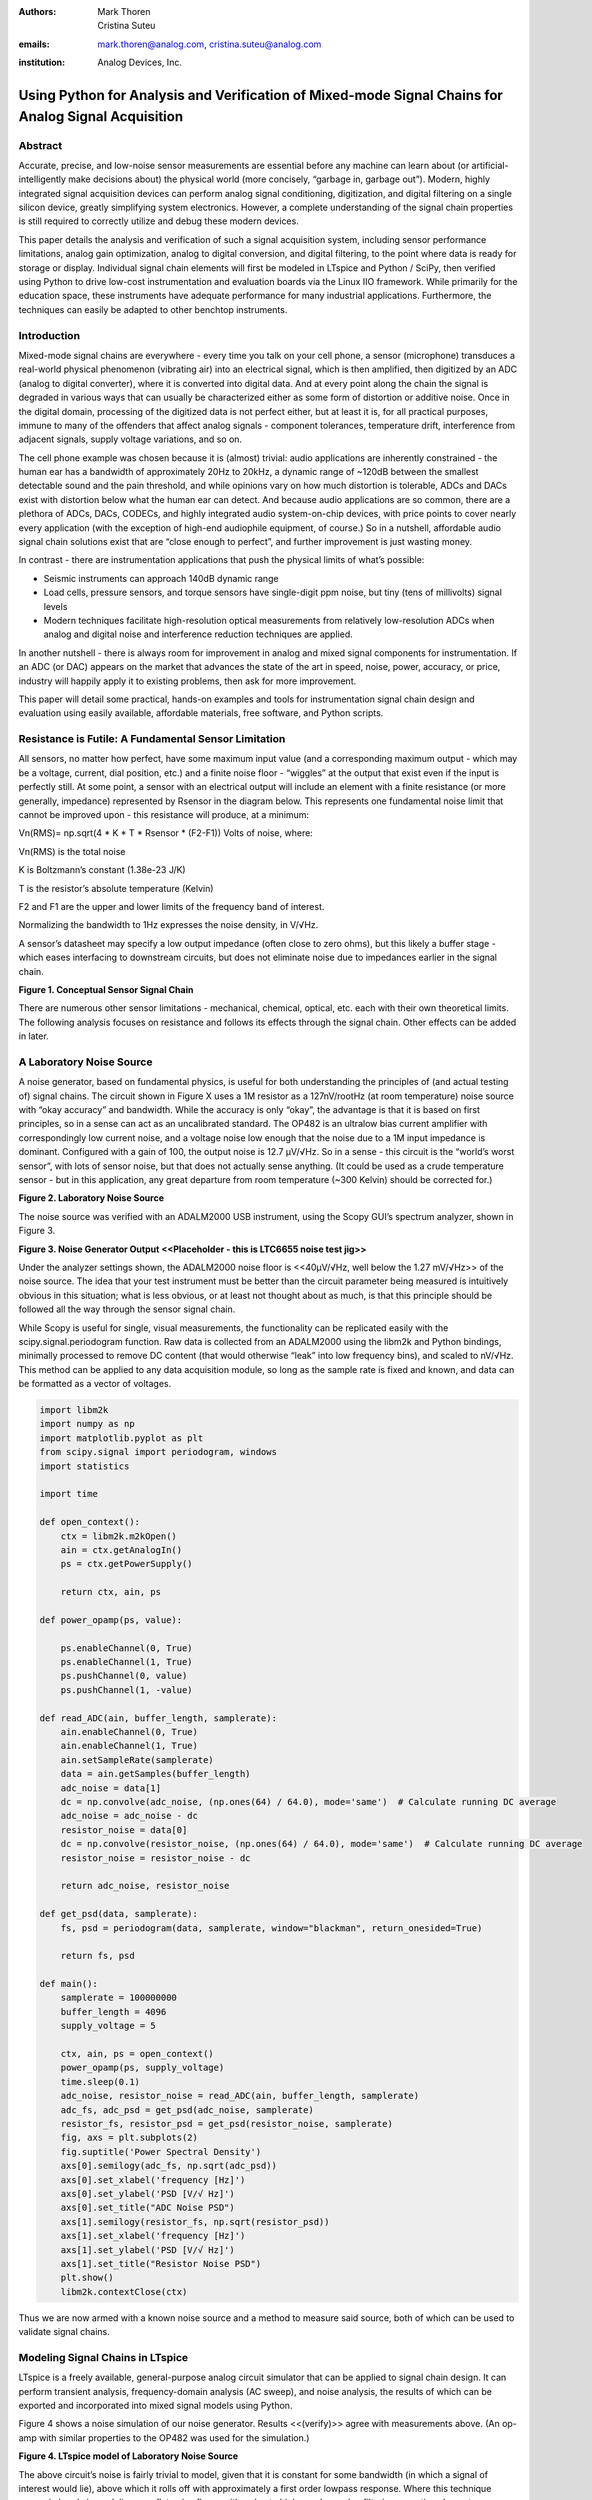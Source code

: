 :authors: Mark Thoren, Cristina Suteu
:emails: mark.thoren@analog.com, cristina.suteu@analog.com
:institution: Analog Devices, Inc.

Using Python for Analysis and Verification of Mixed-mode Signal Chains for Analog Signal Acquisition
====================================================================================================

Abstract
--------

Accurate, precise, and low-noise sensor measurements are essential
before any machine can learn about (or artificial-intelligently make
decisions about) the physical world (more concisely, “garbage in,
garbage out”). Modern, highly integrated signal acquisition devices can
perform analog signal conditioning, digitization, and digital filtering
on a single silicon device, greatly simplifying system electronics.
However, a complete understanding of the signal chain properties is
still required to correctly utilize and debug these modern devices.

This paper details the analysis and verification of such a signal
acquisition system, including sensor performance limitations, analog
gain optimization, analog to digital conversion, and digital filtering,
to the point where data is ready for storage or display. Individual
signal chain elements will first be modeled in LTspice and Python /
SciPy, then verified using Python to drive low-cost instrumentation and
evaluation boards via the Linux IIO framework. While primarily for the
education space, these instruments have adequate performance for many
industrial applications. Furthermore, the techniques can easily be
adapted to other benchtop instruments.

Introduction
------------

Mixed-mode signal chains are everywhere - every time you talk on your
cell phone, a sensor (microphone) transduces a real-world physical
phenomenon (vibrating air) into an electrical signal, which is then
amplified, then digitized by an ADC (analog to digital converter), where
it is converted into digital data. And at every point along the chain
the signal is degraded in various ways that can usually be characterized
either as some form of distortion or additive noise. Once in the digital
domain, processing of the digitized data is not perfect either, but at
least it is, for all practical purposes, immune to many of the offenders
that affect analog signals - component tolerances, temperature drift,
interference from adjacent signals, supply voltage variations, and so
on.

The cell phone example was chosen because it is (almost) trivial: audio
applications are inherently constrained - the human ear has a bandwidth
of approximately 20Hz to 20kHz, a dynamic range of ~120dB between the
smallest detectable sound and the pain threshold, and while opinions
vary on how much distortion is tolerable, ADCs and DACs exist with
distortion below what the human ear can detect. And because audio
applications are so common, there are a plethora of ADCs, DACs, CODECs,
and highly integrated audio system-on-chip devices, with price points to
cover nearly every application (with the exception of high-end
audiophile equipment, of course.) So in a nutshell, affordable audio
signal chain solutions exist that are “close enough to perfect”, and
further improvement is just wasting money.

In contrast - there are instrumentation applications that push the
physical limits of what’s possible:

-  Seismic instruments can approach 140dB dynamic range
-  Load cells, pressure sensors, and torque sensors have single-digit
   ppm noise, but tiny (tens of millivolts) signal levels
-  Modern techniques facilitate high-resolution optical measurements
   from relatively low-resolution ADCs when analog and digital noise and
   interference reduction techniques are applied.

In another nutshell - there is always room for improvement in analog and
mixed signal components for instrumentation. If an ADC (or DAC) appears
on the market that advances the state of the art in speed, noise, power,
accuracy, or price, industry will happily apply it to existing problems,
then ask for more improvement.

This paper will detail some practical, hands-on examples and tools for
instrumentation signal chain design and evaluation using easily
available, affordable materials, free software, and Python scripts.

Resistance is Futile: A Fundamental Sensor Limitation
-----------------------------------------------------

All sensors, no matter how perfect, have some maximum input value (and a
corresponding maximum output - which may be a voltage, current, dial
position, etc.) and a finite noise floor - “wiggles” at the output that
exist even if the input is perfectly still. At some point, a sensor with
an electrical output will include an element with a finite resistance
(or more generally, impedance) represented by Rsensor in the diagram
below. This represents one fundamental noise limit that cannot be
improved upon - this resistance will produce, at a minimum:

Vn(RMS)= np.sqrt(4 \* K \* T \* Rsensor \* (F2-F1)) Volts of noise,
where:

Vn(RMS) is the total noise

K is Boltzmann’s constant (1.38e-23 J/K)

T is the resistor’s absolute temperature (Kelvin)

F2 and F1 are the upper and lower limits of the frequency band of
interest.

Normalizing the bandwidth to 1Hz expresses the noise density, in V/√Hz.

A sensor’s datasheet may specify a low output impedance (often close to
zero ohms), but this likely a buffer stage - which eases interfacing to
downstream circuits, but does not eliminate noise due to impedances
earlier in the signal chain.

.. image:: generic_signal_chain.png

**Figure 1. Conceptual Sensor Signal Chain**

There are numerous other sensor limitations - mechanical, chemical,
optical, etc. each with their own theoretical limits. The following
analysis focuses on resistance and follows its effects through the
signal chain. Other effects can be added in later.

A Laboratory Noise Source
-------------------------

A noise generator, based on fundamental physics, is useful for both
understanding the principles of (and actual testing of) signal chains.
The circuit shown in Figure X uses a 1M resistor as a 127nV/rootHz (at
room temperature) noise source with “okay accuracy” and bandwidth. While
the accuracy is only “okay”, the advantage is that it is based on first
principles, so in a sense can act as an uncalibrated standard. The OP482
is an ultralow bias current amplifier with correspondingly low current
noise, and a voltage noise low enough that the noise due to a 1M input
impedance is dominant. Configured with a gain of 100, the output noise
is 12.7 µV/√Hz. So in a sense - this circuit is the “world’s worst
sensor”, with lots of sensor noise, but that does not actually sense
anything. (It could be used as a crude temperature sensor - but in this
application, any great departure from room temperature (~300 Kelvin)
should be corrected for.)

.. image:: noise_source_schematic.png

**Figure 2. Laboratory Noise Source**

The noise source was verified with an ADALM2000 USB instrument, using
the Scopy GUI’s spectrum analyzer, shown in Figure 3.

.. image:: noise_source_measured_density.png

**Figure 3. Noise Generator Output
<<Placeholder - this is LTC6655 noise test jig>>**

Under the analyzer settings shown, the ADALM2000 noise floor is
<<40µV/√Hz, well below the 1.27 mV/√Hz>> of the noise source. The idea
that your test instrument must be better than the circuit parameter
being measured is intuitively obvious in this situation; what is less
obvious, or at least not thought about as much, is that this principle
should be followed all the way through the sensor signal chain.

While Scopy is useful for single, visual measurements, the functionality
can be replicated easily with the scipy.signal.periodogram function. Raw
data is collected from an ADALM2000 using the libm2k and Python
bindings, minimally processed to remove DC content (that would otherwise
“leak” into low frequency bins), and scaled to nV/√Hz. This method can
be applied to any data acquisition module, so long as the sample rate is
fixed and known, and data can be formatted as a vector of voltages.



.. code:: ipython3

    import libm2k
    import numpy as np
    import matplotlib.pyplot as plt
    from scipy.signal import periodogram, windows
    import statistics
    
    import time
    
    def open_context():
        ctx = libm2k.m2kOpen()
        ain = ctx.getAnalogIn()
        ps = ctx.getPowerSupply()
    
        return ctx, ain, ps
    
    def power_opamp(ps, value):
    
        ps.enableChannel(0, True)
        ps.enableChannel(1, True)
        ps.pushChannel(0, value)
        ps.pushChannel(1, -value)
    
    def read_ADC(ain, buffer_length, samplerate):
        ain.enableChannel(0, True)
        ain.enableChannel(1, True)
        ain.setSampleRate(samplerate)
        data = ain.getSamples(buffer_length)
        adc_noise = data[1]
        dc = np.convolve(adc_noise, (np.ones(64) / 64.0), mode='same')  # Calculate running DC average
        adc_noise = adc_noise - dc
        resistor_noise = data[0]
        dc = np.convolve(resistor_noise, (np.ones(64) / 64.0), mode='same')  # Calculate running DC average
        resistor_noise = resistor_noise - dc
    
        return adc_noise, resistor_noise
    
    def get_psd(data, samplerate):
        fs, psd = periodogram(data, samplerate, window="blackman", return_onesided=True)
    
        return fs, psd
    
    def main():
        samplerate = 100000000
        buffer_length = 4096
        supply_voltage = 5
    
        ctx, ain, ps = open_context()
        power_opamp(ps, supply_voltage)
        time.sleep(0.1)
        adc_noise, resistor_noise = read_ADC(ain, buffer_length, samplerate)
        adc_fs, adc_psd = get_psd(adc_noise, samplerate)
        resistor_fs, resistor_psd = get_psd(resistor_noise, samplerate)
        fig, axs = plt.subplots(2)
        fig.suptitle('Power Spectral Density')
        axs[0].semilogy(adc_fs, np.sqrt(adc_psd))
        axs[0].set_xlabel('frequency [Hz]')
        axs[0].set_ylabel('PSD [V/√ Hz]')
        axs[0].set_title("ADC Noise PSD")
        axs[1].semilogy(resistor_fs, np.sqrt(resistor_psd))
        axs[1].set_xlabel('frequency [Hz]')
        axs[1].set_ylabel('PSD [V/√ Hz]')
        axs[1].set_title("Resistor Noise PSD")
        plt.show()
        libm2k.contextClose(ctx)    

Thus we are now armed with a known noise source and a method to measure
said source, both of which can be used to validate signal chains.

Modeling Signal Chains in LTspice
---------------------------------

LTspice is a freely available, general-purpose analog circuit simulator
that can be applied to signal chain design. It can perform transient
analysis, frequency-domain analysis (AC sweep), and noise analysis, the
results of which can be exported and incorporated into mixed signal
models using Python.

Figure 4 shows a noise simulation of our noise generator. Results
<<(verify)>> agree with measurements above. (An op-amp with similar
properties to the OP482 was used for the simulation.)

.. image:: ltspice_noise_source.png

**Figure 4. LTspice model of Laboratory Noise Source**

The above circuit’s noise is fairly trivial to model, given that it is
constant for some bandwidth (in which a signal of interest would lie),
above which it rolls off with approximately a first order lowpass
response. Where this technique comes in handy is modeling non-flat noise
floors, either due to higher order analog filtering, or active elements
themselves. The classic example is the “noise mountain” that often
exists in autozero amplifiers such as the LTC2057:

.. image:: inputvoltage_noise_spectrum.png

**Figure 5. LTC2057 noise spectrum**

While that mountain looks daunting, it may not be a problem if it is
suppressed in either the analog or digital domains.

Importing LTspice noise data for frequency domain analysis in Python is
a matter of setting up the simulation command such that exact
frequencies in the analysis vector are simulated. In this case, the
noise simulation is set up for a simulation with a maximum frequency of
2.048MHz and resolution of 62.5Hz , corresponding to the first Nyquist
zone at a sample rate of 4.096Msps Figure 6 shows the simulation of the
LT2057 in a noninverting gain of 10, simulation output, and exported
data format.

.. image:: lt2057_g10_noise_simulation.png


**Figure 6. LTC2057, G=+10 output noise simulation**

In order to determine the impact of a given band of noise on a signal
(signal to noise ratio) the noise is root-sum-square integrated across
the bandwidth of interest. In LTspice, plotted parameters can be
integrated by setting the plot limits, then control-clicking the
parameter label. The total noise over the entire 2.048MHz simulation is
32µVRMS. A function to implement this operation in Python is listed
below.

.. code:: ipython3

    # Function to integrate a power-spectral-density
    # The last element represents the total integrated noise
    def integrate_psd(psd, bw):
        integral_of_psd_squared = np.zeros(len(psd))
        integrated_psd = np.zeros(len(psd))
        integral_of_psd_squared[0] = psd[0]**2.0
     
        for i in range(1, len(psd)):
            integral_of_psd_squared[i] += integral_of_psd_squared[i-1] + psd[i-1] ** 2
            integrated_psd[i] += integral_of_psd_squared[i]**0.5
        integrated_psd *= bw**0.5
        return integrated_psd

Reading in the exported noise data and testing produces the following
output:

**``integ_2057_noise_only = integrate_psd(wide_ltc2057_psd, 125.0) integ_2057_noise_only[16383] Out[23]: 3.219517092537403e-05``**

showing close agreement to LTspice.

Analog to Digital Conversion
----------------------------

If the sensor’s signal will eventually reside on, or at least take a
trip through a computer, an analog to digital converter will be involved
somewhere along the way. There are numerous background references on
analog to digital converters available, and most readers will have a
sense that an analog to digital converter samples an input signal at
some point in time (or measures the average of a signal over some finite
time), and produces a numerical representation of that signal - most
often as a binary number with some value between zero and (2^N)-1 where
N is the number of bits in the output word. One important concept that
is often not covered in detail is that in many applications, the “number
of bits” can be safely ignored. Note a general principle of signal chain
design:

“The input noise of one stage should be somewhat lower than the output
noise of the preceding stage”

The number of ADC bits, and the full-scale input range, determine the
ADC’s quantization noise (refer to background references). While
quantization noise has different characteristics than thermal noise, it
is still just another noise source and is subject to the same principle.
Figure 7 shows a conceptual mixed signal chain in which a sensor with an
output range of 0 to 0.5V is interfaced to an ADC with an input range of
0 to 5V, and three digital output options:

-  Infinity-bits
-  16-bits
-  12-bits

.. image:: mixed_mode_signal_chain.png

**Figure 7. Sensor Signal Chain with Digital Output**

Assume that the amplifiers are well-chosen such that their noise is
negligible. The only bandwidth limiting element is the 637kHz,
first-order filter, which has an effective noise bandwidth of 1MHz, such
that the total noise at the ADC input is about 0.4mV RMS. This is 1/3 of
a least-significant bit (LSB, or “code”) for a 12-bit converter, so for
a noiseless sensor input, the output code will either be steady, or flip
between adjacent codes. In contrast - the 16-bit output will be a
distribution of codes, with a standard deviation of about 6 codes.

Aside from quantization noise (which is unavoidable unless your ADC has
infinity bits), an ADC itself will have other noise sources that are
more akin to those of analog signal chains - thermal noise in amplifier
circuits, capacitor thermal noise in sample-and hold circuits, and
reference noise. Typically these noise sources tend to be flat or
“pink”, with a relatively Gaussian distribution. (This excludes “shaped”
noise common in sigma delta converters, but such noise is filtered
internally - if the converter is designed properly, you won’t see it.)

As with any signal chain, one noise source within an ADC often
dominates. Thus:

If a noiseless signal is applied to the input of an N-bit ADC, resulting
in either a single output code, or two adjacent output codes, then
quantization noise dominates. The Signal to Noise Ratio can be no
greater than (6.02 N + 1.76) dB. If a noiseless signal is applied to the
input of an N-bit ADC and the output is a gaussian distribution of
“many” output codes, then a thermal noise source dominates. The Signal
to Noise Ratio is no greater than 20\ *log(Vin(p-p)/(σ*\ √8)), where
Vin(p-p) is the full-scale input signal and σ is the standard deviation
of the output codes in units of voltage.

As an example of an ADC that is limited by quantization noise, consider
an AD672A, sampled at 10 MSPS and an AD871, sampled at 5MSPS. Both of
these are fairly quiet converters, as far as 12-bit converters go. The
fact that the vast majority of output codes fall into a single bin
indicates that quantization noise is greater than (or on par with) the
thermal noise.

.. image:: code_hits.png

**Figure 8. a. AD672A, sampled at 10 MSPS. b. AD871, sampled at 5MSPS.**

In contrast, the figure below shows the grounded-input histogram of a
16-bit ADC. Nearly 20 codes are represented, and the standard deviation
is about 2.5 codes.

.. image:: code_from_midscale.png

**Figure 9. LTC2205 zero-input histogram**

Very high resolution converters, such as the AD7124-8 that will be used
as an example shortly, rarely fall into the first category - thermal
noise dominates in all of the gain / bandwidth settings, and a shorted
input will always produce a fairly Gaussian distribution of output
codes.

Modeling and Measuring ADC noise
--------------------------------

Modeling the noise of a thermal-noise limited ADC’s is fairly
straightforward. The figure below shows two histograms for the 24-bit
AD7124-8, for two different internal amplifier settings.

.. image:: ad7124_histograms.png

**Figure 10. AD7124 output noise**

If the noise is “well behaved” (Gaussian) and constant across the ADC’s
input span, the ADC’s time-domain noise can be modeled using Numpy’s
random.normal function:

.. code:: ipython3

    ### Simple ADC noise model
    
    import numpy as np
    
    def adc_noise_model():
        offset = 0.000 # DC offset of ADC, assumed to be perfect
        rmsnoise = 2.5 # Codes RMS
     
        noise = np.random.normal(loc=offset, scale=rmsnoise, size=1024)
        measured_noise = np.std(noise)
        print("RMS Noise from standard deviation: ", measured_noise)


Figure 11 shows a general setup for testing ADC noise and filter
response. (Exact connections are detailed in the references.) The
ADALM2000 from the previous spectrum analysis is repurposed as an
arbitrary signal generator. A Raspberry Pi 4 running a kernel with
AD7124 device driver support acts as a simple bridge between the AD7124
and a host computer. There are many ways to connect a host computer to
an ADC, but the advantage to this approach is that it uses the
industry-standard Industrial Input-Output (IIO) framework, which has a
well-established software API (including Python bindings). Application
code can run locally (on the Pi) or on a remote machine via network,
serial, or USB connection. Furthermore, the pyadi-iio abstraction layer
takes care of much of the boilerplate setup required for interfacing
with IIO devices, further simplifying the software interface.

.. image:: full_setup_overview.png

**Figure 11. ADC noise and filter measurement setup**

With communication to the AD7124-8 established, an extremely simple, yet
extremely useful test can be performed: measuring input noise directly.
Simply shorting the input to an ADC and looking at the resulting
distribution of ADC codes is a valuable (arguably essential) step in
validating a signal chain design. One subtlety about the configuration
as set by the rpi-ad7124-8-all-diff-cs0-int25 overlay is that the input
range is unipolar, so only positive values are valid. (It is still
differential, meaning, the measurement is taken BETWEEN adjacent
inputs.) This means that a converter with perfect offset will produce a
“half historgram” output, with half of the values equal to zero (because
that’s the lowest valid output value), and half of the values slightly
above zero. The solution is to apply a very small input voltage that
overcomes the offset, but does not add significant noise. Build the
circuit shown in Figure 12, which will impose a 1.25mV signal across the
input (far larger than the 15µV uncalibrated offset of the AD7124-8.)

.. image:: ad7124_noise_circuit.png

**Figure 12. Offset Circuit**

.. code:: ipython3

    #AD7124 Basic Capture
    import adi
     
    import matplotlib.pyplot as plt
    import numpy as np
    from scipy import signal
    import sys
     
    # Set up AD7124
     
    # Set a default ip address if none given as a command line argument
    # hardcoded_ip = "ip:192.168.0.235" # Example if you want to hardcode a different address
    hardcoded_ip = "ip:analog.local" # This works with ADI Kuiper Linux default config in most situations
    my_ip = sys.argv[1] if len(sys.argv) >= 2 else hardcoded_ip
    
    def setup_ad7124():
        # Establish connection to the AD7124
        my_ad7124 = adi.ad7124(uri=my_ip)
        # Set channel. Buffered receive only supports one channel
        ad_channel = 0
     
        sc = my_ad7124.scale_available
        my_ad7124.channel[ad_channel].scale = sc[-1]  # get highest range
        print(my_ad7124.channel[ad_channel].scale)
        scale = my_ad7124.channel[ad_channel].scale
        my_ad7124.rx_output_type = "SI"
     
        my_ad7124.sample_rate = 128  # sets sample rate for all channels
        my_ad7124.rx_enabled_channels = [ad_channel]
        my_ad7124.rx_buffer_size = 1024
        my_ad7124._ctx.set_timeout(100000)
        return my_ad7124
    
    def get_data(my_ad7124):
        n=1 # number of buffers
     
        for i in range(n):
            data = my_ad7124.rx()
            plt.plot(data)
            plt.title('AD7124, G=1, 128sps')
            plt.ylabel('Volts')
            plt.xlabel("Sample Number")
            plt.show()
            print(np.std(data))
     
        del my_ad7124 # Clean up

After running the `ad7124_simple_capture
script <https://github.com/mthoren-adi/precision_adc_toolbox/blob/master/ad7124_simple_capture.py>`__,
you should see an output plot similar to Figure 13.

.. image:: ad7124_warmup.png

**Figure 13. Initial Warmup**

If you run the
`script <https://github.com/mthoren-adi/precision_adc_toolbox/blob/master/ad7124_simple_capture.py>`__
a couple of times right after turning on the power, you may see some
drift or “wandering”. This can be due to a number of factors - the
internal reference warming up, the external resistors warming up (and
hence drifting), or even parasitc thermmocouples, where slightly
dissimilar metals will produce a voltage in the presence of thermal
gradients. The lower traces in Figure 13 are after wrapping the AD7124
and resistor divider in antistatic bubble wrap, and waiting half an
hour. Finally, Figure 14 shows a single trace after warmup.

.. image:: ad7124_time_noise.png

**Figure 14. Noise after warmup.**

Typical noise under these conditions is about 565nVRMS - on par with the
datasheet noise specification.

Expressing ADC Noise as a Density
---------------------------------

An ADC’s internal noise will necessarily appear somewhere between DC and
Fs/2. Ideally this noise is flat, or at least predictably shaped. In
fact, since the ADC’s total noise is spread out across a known
bandwidth, it can be converted to a noise density that can be directly
compared to other elements in the signal chain.

.. image:: adc_totalrms_noise.png

**Figure 15. ADC Total RMS Noise**

This is quite powerful - it allows the ADC’s noise to be directly
compared to the noise at the output of the last element in the analog
signal chain, which may be an ADC driver stage, a gain stage, or even
the sensor itself. Amplifiers will have a noise specification in nV/√Hz,
and well-specified sensors will have a noise density specified in terms
of the parameter being measured. For example, the ADXL1001 accelerometer
has a +/-100g input range, and an output noise of 30 µg/√Hz. The output
can be expressed in nV/√Hz by multiplying by the slope of the sensor -
20mV/g (or 20,000,000nV/g), for an output noise of 600nV/√Hz.

For the previous measurement - the total noise was 565nV at a data rate
of 128sps. So the noise density is approximately:

565nV/√64Hz = 70nV/√Hz

Going back to the principle that:

“the output referred noise of stage N should be a bit higher than the
input noise of stage N+1”

And treating the ADC as just another element in the signal chain, we can
restate this as that:

“The input noise of **the ADC** should be a bit lower than the output
noise of the preceding stage”

This is now an easy comparison, since the ADC input noise is now
expressed in the same way as your sensor, and amplifier, and the output
of your spectrum analyzer.

What this also implies is:

“Increase signal chain gain just to the point where the noise of the
last stage before the ADC is a bit higher than the ADC noise… then
**STOP**. Don’t bother increasing the signal chain gain any more -
you’re just amplifying noise, and decreasing the allowable range of
inputs”

Notice that contrary to many references, the guideline is NOT to “fill”
the ADC’s input range. There may be benefit to using more of an ADC’s
input range IF there are steps or discontinuities in the ADC’s transfer
function, but for “well behaved” ADCs (most sigma delta ADCs and modern,
high-resolution SAR ADCs), optimizing by noise is the preferred
approach.

Modeling ADC filters
--------------------

The ability to measure an ADC’s filter response is certainly a practical
tool to have at your disposal. However, in order to fully simulate
applications, a model of the filter is needed. This isn’t explicitly
provided for the AD7124-8, but a workable model can be reverse
engineered from the information provided in the datasheet.

Note that what follows is only a model of the AD7124-8 filters, it is
not a bit-accurate representation. Refer to the AD7124-8 datasheet for
all guaranteed parameters.

Figures 16 and 17 show the AD7124-8’s 10Hz and 50Hz notch filters.
Various combinations of Higher order SINC3 and SINC4 filters are also
available.

.. image:: ad7124_filter_10.png

**Figure 16. AD7124-8 10Hz notch filter**

.. image:: ad7124_filter_50.png

**Figure 17. AD7124 50Hz notch filter**

An Analog Averaging Circuit
~~~~~~~~~~~~~~~~~~~~~~~~~~~

Before digging any deeper into the AD7124 digital filters, let’s take a
step back and look at a circuit that’s still ubiquitous (in various
forms) in high-performance benchtop meters: the dual-slope ADC, shown in
Figure 17. Without going too deep into the details, a dual slope
converter observes and averages an input voltage for a fixed time
period, where the input voltage controls the slope of an integrator’s
output. The integrator is then switched to a known reference voltage of
opposite sign, causing the integrator to ramp back to its starting
voltage. If you ARE interested in digging deeper into the operation of a
dual-slope converter, see the dual-slope section of the Analog to
Digital Conversion Active Learning Activity

.. image:: dual_slope_schematic.png

**Figure 18. Dual-slope converter schematic**

The ratio of the de-integration (“rundown”) time and integration
(“runup”) time is then equal to the ratio of the input voltage to the
reference voltage, which can then be scaled and displayed.

.. image:: dual_slope_operation.png

**Figure 19. Dual Slope Operation**

This results in a sin(x)/x (SINC1) lowpass filter response as shown in
Figure 20.

.. image:: sinc1_time_and_frequency.png

**Figure 20. SINC1 Filter, Impulse Response and Frequency Response**

The dual-slope circuit continuously samples the input signal, so it is
an “analog SINC1 filter”. But a similar idea in the discrete-time domain
is that of a “running average” often heard applied to economic data.
Figure 21 shows the price of Frozen Concentrated Orange Juice (FCOJ) for
a few months. For each new data point, average it with the previous 11
month’s values, and produce a new “filtered” data point. Notice that any
yearly, bi-yearly, quarterly, etc. fluctuations will be “nulled out” and
will not appear in the output data set. This is a digital (or
discrete-time) SINC1 filter, similar in concept to those in a
sigma-delta ADC. Such a filter can be modeled with the numpy ones
function, and data can be convolved directly with the filter.

.. image:: 12_month_running_average.png

**Figure 21. FCOJ price and filtering operations**

Next, let’s see if we can reverse-engineer one of the AD7124’s internal
filters. And to keep it interesting we’ll choose one with a strange
frequency response, like the simultaneous 50Hz/60Hz rejection filter
shown in Figure 22.

.. image:: simult_50_60_reverse_eng.png

**Figure 22. AD7124-8 50/60Hz rejection filter**

Higher order SINC filters can be generated by convolving SINC1 filters.
For example, convolving two SINC1 filters (with a rectangular impulse
response in time) will result in a SINC2 response, with a triangular
impulse response. Load
`ad7124_filters.py <https://github.com/mthoren-adi/precision_adc_toolbox/blob/master/ad7124_filters.py>`__
into your Python IDE, and before running it take a look through the
code. In particular, the following snipped derives a SINC3 filter with a
null at 50Hz:

.. code:: ipython3

    ### AD7124 FILTERS
    f0 = 19200
    # Calculate SINC1 oversample ratios for 50, 60Hz
    osr50 = int(f0/50) # 384
    osr60 = int(f0/60) # 320
     
    # Create "boxcar" SINC1 filters
    sinc1_50 = np.ones(osr50)
    sinc1_60 = np.ones(osr60)
     
    # Calculate higher order filters
    sinc2_50 = np.convolve(sinc1_50, sinc1_50)
    sinc3_50 = np.convolve(sinc2_50, sinc1_50)
    sinc4_50 = np.convolve(sinc2_50, sinc2_50)
     
    # Here's the filter from datasheet Figure 91,
    # SINC4-ish filter with one three zeros at 50Hz, one at 60Hz.
    filt_50_60_rej = np.convolve(sinc3_50, sinc1_60)

Run the
`script <https://github.com/mthoren-adi/precision_adc_toolbox/blob/master/ad7124_filters.py>`__,
and observe the impulse (time domain) shapes of the filters, shown in
Figure 23.

.. image:: rev_eng_filters_all.png

**Figure 23. Generated Filter Impulse Responses**

And finally, the frequency response can be calcualted using NumPy’s
freqz function, shown in Figure 24.

.. image:: freqz_annotated.png

**Figure 24. Calculated Frequency Response Using Freqz**

Verifying ADC filter response
-----------------------------

The AD7124-8 is a sigma-delta ADC, in which a modulator produces a high
sample rate, but noisy (low resolution), representation of the analog
input. This noisy data is then filtered by an internal digital filter,
producing a lower rate, lower noise output. The type of filter varies
widely depending on the intended end application - an audio sigma-delta
ADC will have a filter that is flat out to 20kHz, with an output data
rate of at least 44ksps. The AD7124-8 is general-purpose, targeted at
precision applications. As such, the digital filter response and output
data rate are highly configurable. While the filter response is
well-defined in the datasheet, there are occasions when one may want to
measure the impact of the filter on a given signal. This experiment
measures the filter response by applying sinewaves to the ADC input and
analyzing the output. This method can be easily adapted to measuring
other waveforms - wavelets, simulated physical events, etc. Connect the
ADALM2000 to the EVAL-AD7124-8-PMDZ as shown in Figure 25. The 1k
resistor is to protect the AD7124-8 in case something goes wrong, as the
m2k output range is -5V to +5V, beyond the -0.3V to 3.6V absolute
maximum limits of the AD7124-8. DO NOT OMIT THIS RESISTOR.


.. image:: ad7124_m2k_circuit.png

**Figure 25. AD7124 - m2k Connections for Filter Response Measurement**

Run the `trace_ad7124_filter_with_m2k
script <https://github.com/mthoren-adi/precision_adc_toolbox/blob/master/trace_ad7124_filter_with_m2k.py>`__.
This will set the m2k’s waveform generator to generate a sinewave at
10Hz, capture 1024 data points, calculate the RMS value, then append the
result to a list. It will then step through frequencies up to 250Hz,
then plot the result as shown in Figure 25.

.. code:: ipython3

    freqs = np.linspace(1, 20, 10, endpoint=True)
    for freq in freqs:
        print("testing ", freq, " Hz")
        # send_sinewave(my_siggen, freq) function that pushes buffer on m2k's DAC
        time.sleep(5.0)
        data = capture_data(my_ad7124)
        response.append(np.std(data))  # Take RMS value of captured data
        if plt_time_domain:
            plt.plot(data)
            plt.show()
        capture_data(my_ad7124)  # Experiment - do we need to flush?? Was seeing some weird artifacts.
     
    print("\n Response \n")
    print(response)
     
    response_dB = 20.0 * np.log10(response/np.sqrt(2))
    print("\n Response [dB] \n")
    print(response_dB)
    plt.figure(2)
    plt.plot(freqs, response_dB)
    plt.title('AD7124 filter response')
    plt.ylabel('attenuation')
    plt.xlabel("frequency")
    plt.show()

The
`script <https://github.com/mthoren-adi/precision_adc_toolbox/blob/master/trace_ad7124_filter_with_m2k.py>`__
will set the m2k’s waveform generator to generate a sinewave at 10Hz,
capture 1024 data points, calculate the RMS value, then append the
result to a list. It will then step through frequencies up to 250Hz,
then plot the result as shown in Figure 26.

.. image:: ad7124_filter_resp_measured.png

**Figure 26. AD7124 Measured Filter Response, 128sps**

So while it’s difficult to measure high attenuation values without quite
a bit more care, the response of the first couple of major “lobes” is
apparent. At this point, you’re all set up to send your own waveforms to
the AD7124 and see how it responds, just replace the sinewave data that
is pushed to the m2k with your own data.

Generating Test Noise
---------------------

Expanding on the functionality of the purely analog noise generator
above, it is very useful to be able to produce not only flat, but
arbitrary noise profiles - flat “bands”, 1/f corners, “noise mountains”
emulating peaking in some amplifiers. The code below starts with a
desired noise spectral density (which can be generated manually, or
taken from an LTspice simulation), the sample rate of the time series,
and produces a time series of voltage values that can be sent to a DAC.

.. code:: ipython3

    # Generate time series from half-spectrum. DC in first element.
    # Output length is 2x input length
    def time_points_from_freq(freq, fs=1, density=False): #DC at element zero,
        N=len(freq)
        randomphase_pos = np.ones(N-1, dtype=np.complex)*np.exp(1j*np.random.uniform(0.0, 2.0*np.pi, N-1))
        randomphase_neg = np.flip(np.conjugate(randomphase_pos))
        randomphase_full = np.concatenate(([1],randomphase_pos,[1], randomphase_neg))
        r_spectrum_full = np.concatenate((freq, np.roll(np.flip(freq), 1)))
        r_spectrum_randomphase = r_spectrum_full * randomphase_full
        r_time_full = np.fft.ifft(r_spectrum_randomphase)
    #    print("RMS imaginary component: ", np.std(np.imag(r_time_full)), " Should be close to nothing")
        if (density == True):
            r_time_full *= N*np.sqrt(fs/(N)) #Note that this N is "predivided" by 2
        return(np.real(r_time_full))

This function can be verified by controlling one ADALM2000 through a
libm2k script, and verifying the noise profile with a second ADALM2000
and the spectrum analyzer in the Scopy GUI. Figure 27 below shows four
bands of 1mV/√Hz noise being generated by one ADALM2000. The input
vector is 8192 points long at a sample rate of 75ksps, for a bandwidth
of 9.1Hz per point. Each “band” is 512 points, or 4687Hz wide.

The rolloff above ~20kHz is the SINC rolloff of the DAC. If the DAC is
capable of a higher sample rate, the time series data can be upsampled
and filtered by an interpolating filter.5 (maybe include script instead
of screen shot ??? )
.. image:: image2021-5-24_9-53-46.png
**Figure 27. Verifying arbitrary noise generator.**

This noise generator can be used in conjunction with the pure analog
generator for verifying the rejection properties of a signal chain.

Modeling and verifying ADC Noise Bandwidth
------------------------------------------

External noise sources and spurious tones above Fs/2 will fold back
(alias) into the DC-Fs/2 region - and a converter may be sensitive to
noise far beyond Fs/2 - the LTC2205 mentioned above has a sample rate of
65Msps, but an input bandwidth of 700MHz! While performance may not be
the best at such high frequencies, this converter will happily digitize
21 Nyquist zones of noise and fold them back on top of your signal. This
illustrates the importance of antialias filters for wideband ADCs. But
converters for precision applications, which are typically sigma-delta
(like the AD7124-8) or oversamping SAR architectures, in which the input
bandwidth is limited by design.

It is often useful to think of the “equivalent noise bandwidth” of a
filter, including an ADC’s built-in filter. The ENBW is the bandwidth of
a flat passband “brick wall” filter that lets through the same amount of
noise as the non-flat filter. A common example is the ENBW of a
first-order R-C filter, which is:

ENBW = fc*pi/2

where:

fc is the cutoff frequency of the filter. If broadband noise, from “DC
to daylight”, is applied to the inputs of both a 1KHz, first-order
lowpass filter and 1.57kHz brickwall lowpass filter, the total noise
power at the outputs will be the same.

The arb_enbw function below accepts a filter magnitude response, and
returns the effective noise bandwidth. A single-pole filter’s magnitude
response is calculated, and used to verify the ENBW = fc*pi/2
relationship.

.. code:: ipython3

    # Equivalent noise bandwidth of an arbitrary filter, given
    # frequency response magnitude and bandwidth per point
    def arb_enbw(fresp, bw):
        integral_of_fresp_sqared = np.zeros(len(fresp))
        integral_of_fresp_sqared[0] = fresp[0]**2.0
        for i in range(1, len(fresp)):
            integral_of_fresp_sqared[i] += integral_of_fresp_sqared[i-1] + fresp[i-1] ** 2
        return integral_of_fresp_sqared[len(integral_of_fresp_sqared)-1]*bw
     
    fmax = 200 #Hz
    numpoints = 65536
    fc = 1 #Hz
    bw_per_point = fmax/numpoints
    first_order_response = np.ndarray(numpoints, dtype = float)
    for i in range(numpoints):
        first_order_response[i] = 1.0 / (1.0 + (i*bw_per_point)**2.0)**0.5 # Magnitude = 1/SQRT(1 + (f/fc)^2)
     
    fo_enbw = arb_enbw(first_order_response, bw_per_point)
     
    predicted_ENBW = (fc*np.pi/2)
    actual_ENBW = fo_enbw

Sometimes it’s also instructive to look at not only the total noise, but
how the noise increases as the bandwidth is increased from zero to the
frequency of interest. Below is a function that returns the integral of
a noise spectrum, where the last element is the total noise.

.. code:: ipython3

    # Function to integrate a power-spectral-density
    def integrate_psd(psd, bw):
        integral_of_psd_squared = np.zeros(len(psd))
        integrated_psd = np.zeros(len(psd))
        integral_of_psd_squared[0] = psd[0]**2.0
     
        for i in range(1, len(psd)):
            integral_of_psd_squared[i] += integral_of_psd_squared[i-1] + psd[i-1] ** 2
            integrated_psd[i] += integral_of_psd_squared[i]**0.5
        integrated_psd *= bw**0.5
        return integrated_psd
     
    fo_psd = integrate_psd(first_order_response, bw_per_point)
    predicted_total_noise = (fc*np.pi/2) ** 0.5  # Predicted total noise is sqrt(pi/2)
    actual_total_noise = fo_psd[numpoints-1]

This function can be used to calculate the ENBW of an arbitrary filter
response, including the ADC’s internal filters. The cell below
calculates the filter taps and frequency response of the AD7124 SINC4
filter, 128sps sample rate.

.. code:: ipython3

    f0 = 19200
    # Calculate SINC1 oversample ratio for 128sps
    osr = int(f0/128) # 150
     
    # Create "boxcar" SINC1 filter
    sinc1 = np.ones(osr)
     
    # Calculate higher order filters
    sinc2 = np.convolve(sinc1, sinc1)
    sinc3 = np.convolve(sinc2, sinc1)
    sinc4 = np.convolve(sinc2, sinc2)
     
    w, sinc4_resp = signal.freqz(sinc4, 1, worN=8192, whole=False, fs=f0)
    sinc4_enbw_arb = arb_enbw(np.abs(sinc4_resp), w[1])
    sinc4_enbw_from_taps = fir_enbw_from_taps(sinc4)
    print("SINC4 enbw from taps: ", sinc4_enbw_from_taps)
    print("SINC4 enbw integrating response: ", sinc4_enbw_arb)

The result is that the ENBW of the SINC4, 128sps filter is about 31Hz.
Setting the test noise generator to generate a band of 1000µV/√Hz should
result in a total noise of about 5.69mVRMS. Run the following cell to
take the measurement.

.. code:: ipython3

    # Equivalent noise bandwidth of an arbitrary filter, given
    # frequency response magnitude and bandwidth per point
    def arb_enbw(fresp, bw):
        integral_of_fresp_sqared = np.zeros(len(fresp))
        integral_of_fresp_sqared[0] = fresp[0]**2.0
        for i in range(1, len(fresp)):
            integral_of_fresp_sqared[i] += integral_of_fresp_sqared[i-1] + fresp[i-1] ** 2
        return integral_of_fresp_sqared[len(integral_of_fresp_sqared)-1]*bw
     
     
    f0 = 19200
    # Calculate SINC1 oversample ratios for 50, 60Hz
    osr = int(f0/128) # 150
     
    # Create "boxcar" SINC1 filters
    sinc1 = np.ones(osr)
     
    # Calculate higher order filters
    sinc2 = np.convolve(sinc1, sinc1)
    sinc3 = np.convolve(sinc2, sinc1)
    sinc4 = np.convolve(sinc2, sinc2)
     
    w, sinc4_resp = signal.freqz(sinc4, 1, worN=8192, whole=False, fs=f0)
    sinc4_enbw_arb = arb_enbw(np.abs(sinc4_resp), w[1])
    sinc4_enbw_from_taps = fir_enbw_from_taps(sinc4)
    print("SINC4 enbw from taps: ", sinc4_enbw_from_taps)
    print("SINC4 enbw integrating response: ", sinc4_enbw_arb)


Measured results are approximately 4.5mVRMS total noise. The
oscilloscope capture of the ADC input signal is plotted next to the ADC
output data below. Note the measured peak-to-peak noise of 426mV, while
the ADC peak-to-peak noise is about 26mV. While such a high noise level
is (hopefully) unrealistic in an actual precision signal chain, this
exercise demonstrates that the the ADC’s internal filter can be counted
on to act as the primary bandwidth limiting, and hence noise reducing,
element in a signal chain.


.. image:: ad7124_noise_blast.png

**Figure 27. Blasting the AD7124 with 1mV/√Hz**

Conclusion
----------

The techniques detailed in this paper are, individually, nothing new.
But the simultaneous existence of:

-  A large body of historical literature that over-emphasizes the
   importance of quantization noise and “getting all the bits you paid
   for”
-  Modern, thermal noise limited ADCs that have “more than enough bits”
   to push quantization noise below thermal noise.
-  Machine learning and artificial intelligence-based algorithms that
   allow circuit designers to under-emphasize sensor and signal chain
   performance

make it worthwhile to collect a few fundamental, easy to implement, and
low-cost techniques to enable signal chain modeling and verification
such that if you are seeing “garbage out”, you can at least rule out
“garbage in” as the cause.

Acknowledgements
----------------

Jesper Steensgaard - enabled/forced the paradigm shift in thinking about
signal chain design, starting with LTC2378-20.

Travis Collins - creator of Pyadi-iio (among many other things)

Adrian Suciu - Software Team Manager and contributor to libm2k

References
----------


::

   1.The Scientist & Engineer's Guide to Digital Signal Processing 
   2.Fredric Harris, "On the use of Windows..." http://web.mit.edu/xiphmont/Public/windows.pdf
   3.Derivation of SNR=f(bits) https://www.analog.com/media/en/training-seminars/tutorials/MT-229.pdf
   4.Taking the Mystery out of the Infamous Formula, "SNR = 6.02N + 1.76dB,"  https://www.analog.com/media/en/training-seminars/tutorials/MT-001.pdf
   5.Oversampling Interpolating DACs https://www.analog.com/media/en/training-seminars/tutorials/MT-017.pdf 
   6.Using Histogram Techniques to Measure ADC Noise https://www.analog.com/en/analog-dialogue/articles/histogram-techniques-measure-adc-noise.html 


